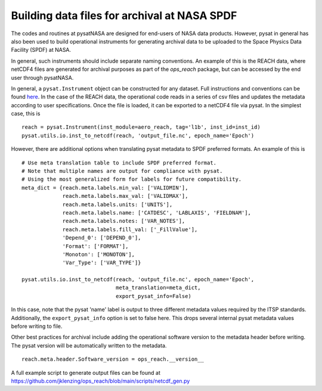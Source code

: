 Building data files for archival at NASA SPDF
=============================================

The codes and routines at pysatNASA are designed for end-users of NASA data
products. However, pysat in general has also been used to build operational
instruments for generating archival data to be uploaded to the Space Physics
Data Facility (SPDF) at NASA.

In general, such instruments should include separate naming conventions. An
example of this is the REACH data, where netCDF4 files are generated for
archival purposes as part of the `ops_reach` package, but can be accessed by
the end user through pysatNASA.

In general, a ``pysat.Instrument`` object can be constructed for any dataset.
Full instructions and conventions can be found
`here <https://pysat.readthedocs.io/en/latest/new_instrument.html>`_.  In the
case of the REACH data, the operational code reads in a series of csv files and
updates the metadata according to user specifications. Once the file is loaded,
it can be exported to a netCDF4 file via pysat. In the simplest case, this is

::

  reach = pysat.Instrument(inst_module=aero_reach, tag='l1b', inst_id=inst_id)
  pysat.utils.io.inst_to_netcdf(reach, 'output_file.nc', epoch_name='Epoch')


However, there are additional options when translating pysat metadata to SPDF
preferred formats.  An example of this is

::

  # Use meta translation table to include SPDF preferred format.
  # Note that multiple names are output for compliance with pysat.
  # Using the most generalized form for labels for future compatibility.
  meta_dict = {reach.meta.labels.min_val: ['VALIDMIN'],
               reach.meta.labels.max_val: ['VALIDMAX'],
               reach.meta.labels.units: ['UNITS'],
               reach.meta.labels.name: ['CATDESC', 'LABLAXIS', 'FIELDNAM'],
               reach.meta.labels.notes: ['VAR_NOTES'],
               reach.meta.labels.fill_val: ['_FillValue'],
               'Depend_0': ['DEPEND_0'],
               'Format': ['FORMAT'],
               'Monoton': ['MONOTON'],
               'Var_Type': ['VAR_TYPE']}

  pysat.utils.io.inst_to_netcdf(reach, 'output_file.nc', epoch_name='Epoch',
                                meta_translation=meta_dict,
                                export_pysat_info=False)


In this case, note that the pysat 'name' label is output to three different
metadata values required by the ITSP standards. Additionally, the
``export_pysat_info`` option is set to false here. This drops several internal
pysat metadata values before writing to file.

Other best practices for archival include adding the operational software version
to the metadata header before writing. The pysat version will be automatically
written to the metadata.

::

  reach.meta.header.Software_version = ops_reach.__version__


A full example script to generate output files can be found at
https://github.com/jklenzing/ops_reach/blob/main/scripts/netcdf_gen.py
